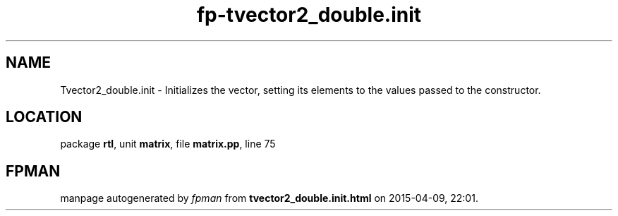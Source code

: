 .\" file autogenerated by fpman
.TH "fp-tvector2_double.init" 3 "2014-03-14" "fpman" "Free Pascal Programmer's Manual"
.SH NAME
Tvector2_double.init - Initializes the vector, setting its elements to the values passed to the constructor.
.SH LOCATION
package \fBrtl\fR, unit \fBmatrix\fR, file \fBmatrix.pp\fR, line 75
.SH FPMAN
manpage autogenerated by \fIfpman\fR from \fBtvector2_double.init.html\fR on 2015-04-09, 22:01.

